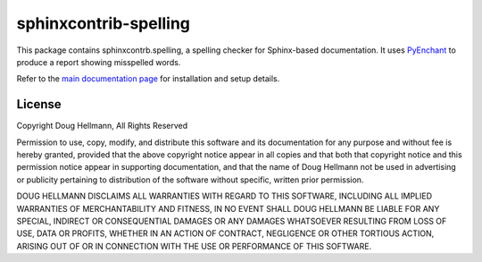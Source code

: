 .. -*- mode: rst -*-

=========================
 sphinxcontrib-spelling
=========================

This package contains sphinxcontrb.spelling, a spelling checker for
Sphinx-based documentation.  It uses PyEnchant_ to produce a report
showing misspelled words.

Refer to the `main documentation page
<https://sphinxcontrib-spelling.readthedocs.io/en/latest/>`__ for
installation and setup details.

License
=======

Copyright Doug Hellmann, All Rights Reserved

Permission to use, copy, modify, and distribute this software and its
documentation for any purpose and without fee is hereby granted,
provided that the above copyright notice appear in all copies and that
both that copyright notice and this permission notice appear in
supporting documentation, and that the name of Doug Hellmann not be used
in advertising or publicity pertaining to distribution of the software
without specific, written prior permission.

DOUG HELLMANN DISCLAIMS ALL WARRANTIES WITH REGARD TO THIS SOFTWARE,
INCLUDING ALL IMPLIED WARRANTIES OF MERCHANTABILITY AND FITNESS, IN NO
EVENT SHALL DOUG HELLMANN BE LIABLE FOR ANY SPECIAL, INDIRECT OR
CONSEQUENTIAL DAMAGES OR ANY DAMAGES WHATSOEVER RESULTING FROM LOSS OF
USE, DATA OR PROFITS, WHETHER IN AN ACTION OF CONTRACT, NEGLIGENCE OR
OTHER TORTIOUS ACTION, ARISING OUT OF OR IN CONNECTION WITH THE USE OR
PERFORMANCE OF THIS SOFTWARE.

.. _PyEnchant: https://github.com/pyenchant/pyenchant



